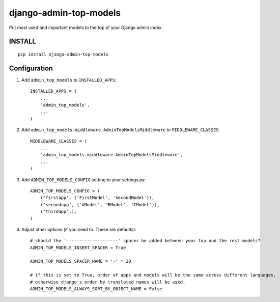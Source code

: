 =======================
django-admin-top-models
=======================


.. image:: https://img.shields.io/pypi/dm/django-admin-top-models.svg?style=flat-square
    :target: https://pypi.python.org/pypi/django-admin-top-models/
    :alt: Downloads

.. image:: https://img.shields.io/pypi/v/django-admin-top-models.svg?style=flat-square
    :target: https://pypi.python.org/pypi/django-admin-top-models/
    :alt: Latest Version

.. image:: https://img.shields.io/travis/KostyaEsmukov/django-admin-top-models.svg?style=flat-square
    :target: https://travis-ci.org/KostyaEsmukov/django-admin-top-models
    :alt: Travis-ci

.. image:: https://img.shields.io/coveralls/KostyaEsmukov/django-admin-top-models.svg?style=flat-square
    :target: https://coveralls.io/github/KostyaEsmukov/django-admin-top-models
    :alt: Coveralls

.. image:: https://img.shields.io/github/license/KostyaEsmukov/django-admin-top-models.svg?style=flat-square
    :target: https://pypi.python.org/pypi/django-admin-top-models/
    :alt: License


Put most used and important models to the top of your Django admin index.


INSTALL
~~~~~~~

::

    pip install django-admin-top-models


Configuration
~~~~~~~~~~~~~


1. Add ``admin_top_models`` to ``INSTALLED_APPS``::

    INSTALLED_APPS = (
        ...
        'admin_top_models',
        ...
    )


2. Add ``admin_top_models.middleware.AdminTopModelsMiddleware`` to ``MIDDLEWARE_CLASSES``::

    MIDDLEWARE_CLASSES = (
        ...
        'admin_top_models.middleware.AdminTopModelsMiddleware',
        ...
    )

3. Add ``ADMIN_TOP_MODELS_CONFIG`` setting to your settings.py::

    ADMIN_TOP_MODELS_CONFIG = (
        ('firstapp', ('FirstModel', 'SecondModel')),
        ('secondapp', ('AModel', 'BModel', 'CModel')),
        ('thirdapp',),
    )

4. Adjust other options (if you need to. These are defaults)::

    # should the '--------------------' spacer be added between your top and the rest models?
    ADMIN_TOP_MODELS_INSERT_SPACER = True

    ADMIN_TOP_MODELS_SPACER_NAME = '-' * 20

    # if this is set to True, order of apps and models will be the same across different languages,
    # otherwise django's order by translated names will be used.
    ADMIN_TOP_MODELS_ALWAYS_SORT_BY_OBJECT_NAME = False

